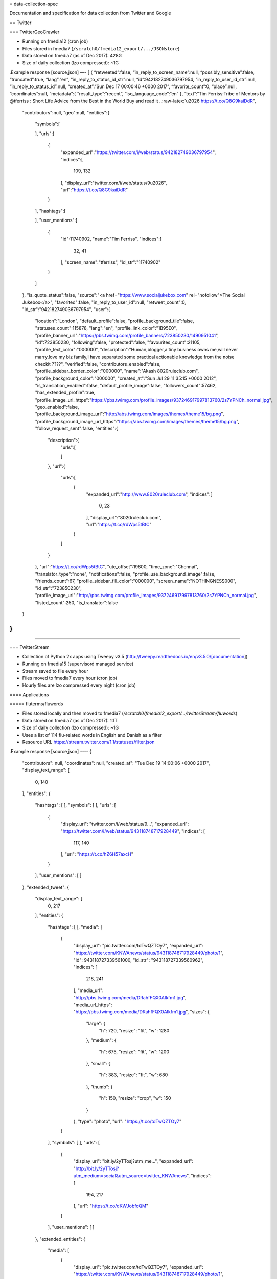 = data-collection-spec

Documentation and specification for data collection from Twitter and
Google

== Twitter

=== TwitterGeoCrawler

-  Running on fmedia12 (cron job)
-  Files stored in fmedia7 (``/scratch0/fmedia12_export/.../JSONstore``)
-  Data stored on fmedia7 (as of Dec 2017): 428G
-  Size of daily collection (lzo compressed): ~1G

.Example response [source,json] —- [ { “retweeted”:false,
“in_reply_to_screen_name”:null, “possibly_sensitive”:false,
“truncated”:true, “lang”:“en”, “in_reply_to_status_id_str”:null,
“id”:942182749036797954, “in_reply_to_user_id_str”:null,
“in_reply_to_status_id”:null, “created_at”:“Sun Dec 17 00:00:46 +0000
2017”, “favorite_count”:0, “place”:null, “coordinates”:null,
“metadata”:{ “result_type”:“recent”, “iso_language_code”:“en” },
“text”:“Tim Ferriss:Tribe of Mentors by @tferriss : Short Life Advice
from the Best in the World Buy and read it
..:raw-latex:`\u2026 https://t.co/Q8G9kaiDdR",
   "contributors":null,
   "geo":null,
   "entities":{
      "symbols":[

      ],
      "urls":[
         {
            "expanded_url":"https://twitter.com/i/web/status/942182749036797954",
            "indices":[
               109,
               132
            ],
            "display_url":"twitter.com/i/web/status/9\u2026",
            "url":"https://t.co/Q8G9kaiDdR"
         }
      ],
      "hashtags":[

      ],
      "user_mentions":[
         {
            "id":11740902,
            "name":"Tim Ferriss",
            "indices":[
               32,
               41
            ],
            "screen_name":"tferriss",
            "id_str":"11740902"
         }
      ]
   },
   "is_quote_status":false,
   "source":"<a href=\"https://www.socialjukebox.com\" rel=\"nofollow\">The Social Jukebox<\/a>",
   "favorited":false,
   "in_reply_to_user_id":null,
   "retweet_count":0,
   "id_str":"942182749036797954",
   "user":{
      "location":"London",
      "default_profile":false,
      "profile_background_tile":false,
      "statuses_count":115878,
      "lang":"en",
      "profile_link_color":"1B95E0",
      "profile_banner_url":"https://pbs.twimg.com/profile_banners/723850230/1490951041",
      "id":723850230,
      "following":false,
      "protected":false,
      "favourites_count":21105,
      "profile_text_color":"000000",
      "description":"Human,blogger,a tiny business owns me,will never marry,love my biz family,I have separated some practical actionable knowledge from the noise checkit ????",
      "verified":false,
      "contributors_enabled":false,
      "profile_sidebar_border_color":"000000",
      "name":"Akash 8020ruleclub.com",
      "profile_background_color":"000000",
      "created_at":"Sun Jul 29 11:35:15 +0000 2012",
      "is_translation_enabled":false,
      "default_profile_image":false,
      "followers_count":57462,
      "has_extended_profile":true,
      "profile_image_url_https":"https://pbs.twimg.com/profile_images/937246917997813760/2s7YPNCh_normal.jpg",
      "geo_enabled":false,
      "profile_background_image_url":"http://abs.twimg.com/images/themes/theme15/bg.png",
      "profile_background_image_url_https":"https://abs.twimg.com/images/themes/theme15/bg.png",
      "follow_request_sent":false,
      "entities":{
         "description":{
            "urls":[

            ]
         },
         "url":{
            "urls":[
               {
                  "expanded_url":"http://www.8020ruleclub.com",
                  "indices":[
                     0,
                     23
                  ],
                  "display_url":"8020ruleclub.com",
                  "url":"https://t.co/rdWps5tBtC"
               }
            ]
         }
      },
      "url":"https://t.co/rdWps5tBtC",
      "utc_offset":19800,
      "time_zone":"Chennai",
      "translator_type":"none",
      "notifications":false,
      "profile_use_background_image":false,
      "friends_count":67,
      "profile_sidebar_fill_color":"000000",
      "screen_name":"NOTHINGNESS000",
      "id_str":"723850230",
      "profile_image_url":"http://pbs.twimg.com/profile_images/937246917997813760/2s7YPNCh_normal.jpg",
      "listed_count":250,
      "is_translator":false
   }
}
]
----

=== TwitterStream

- Collection of Python 2x apps using Tweepy v3.5 (http://tweepy.readthedocs.io/en/v3.5.0/[documentation])
- Running on fmedia15 (supervisord managed service)
- Stream saved to file every hour
- Files moved to fmedia7 every hour (cron job)
- Hourly files are lzo compressed every night (cron job)

==== Applications

===== fluterms/fluwords

- Files stored locally and then moved to fmedia7 (`/scratch0/fmedia12_export/.../twitterStream/fluwords`)
- Data stored on fmedia7 (as of Dec 2017): 1.1T 
- Size of daily collection (lzo compressed): ~1G
- Uses a list of 114 flu-related words in English and Danish as a filter
- Resource URL https://stream.twitter.com/1.1/statuses/filter.json

.Example response
[source,json]
----
{
    "contributors": null,
    "coordinates": null,
    "created_at": "Tue Dec 19 14:00:06 +0000 2017",
    "display_text_range": [
        0,
        140
    ],
    "entities": {
        "hashtags": [
        ],
        "symbols": [
        ],
        "urls": [
            {
                "display_url": "twitter.com/i/web/status/9…",
                "expanded_url": "https://twitter.com/i/web/status/943118748717928449",
                "indices": [
                    117,
                    140
                ],
                "url": "https://t.co/hZ6H57axcH"
            }
        ],
        "user_mentions": [
        ]
    },
    "extended_tweet": {
        "display_text_range": [
            0,
            217
        ],
        "entities": {
            "hashtags": [
            ],
            "media": [
                {
                    "display_url": "pic.twitter.com/tdTwQZTOy7",
                    "expanded_url": "https://twitter.com/KNWAnews/status/943118748717928449/photo/1",
                    "id": 943118727339561000,
                    "id_str": "943118727339560962",
                    "indices": [
                        218,
                        241
                    ],
                    "media_url": "http://pbs.twimg.com/media/DRahfFQX0AIkfm1.jpg",
                    "media_url_https": "https://pbs.twimg.com/media/DRahfFQX0AIkfm1.jpg",
                    "sizes": {
                        "large": {
                            "h": 720,
                            "resize": "fit",
                            "w": 1280
                        },
                        "medium": {
                            "h": 675,
                            "resize": "fit",
                            "w": 1200
                        },
                        "small": {
                            "h": 383,
                            "resize": "fit",
                            "w": 680
                        },
                        "thumb": {
                            "h": 150,
                            "resize": "crop",
                            "w": 150
                        }
                    },
                    "type": "photo",
                    "url": "https://t.co/tdTwQZTOy7"
                }
            ],
            "symbols": [
            ],
            "urls": [
                {
                    "display_url": "bit.ly/2yTTosj?utm_me…",
                    "expanded_url": "http://bit.ly/2yTTosj?utm_medium=social&utm_source=twitter_KNWAnews",
                    "indices": [
                        194,
                        217
                    ],
                    "url": "https://t.co/dKWJobfcQM"
                }
            ],
            "user_mentions": [
            ]
        },
        "extended_entities": {
            "media": [
                {
                    "display_url": "pic.twitter.com/tdTwQZTOy7",
                    "expanded_url": "https://twitter.com/KNWAnews/status/943118748717928449/photo/1",
                    "id": 943118727339561000,
                    "id_str": "943118727339560962",
                    "indices": [
                        218,
                        241
                    ],
                    "media_url": "http://pbs.twimg.com/media/DRahfFQX0AIkfm1.jpg",
                    "media_url_https": "https://pbs.twimg.com/media/DRahfFQX0AIkfm1.jpg",
                    "sizes": {
                        "large": {
                            "h": 720,
                            "resize": "fit",
                            "w": 1280
                        },
                        "medium": {
                            "h": 675,
                            "resize": "fit",
                            "w": 1200
                        },
                        "small": {
                            "h": 383,
                            "resize": "fit",
                            "w": 680
                        },
                        "thumb": {
                            "h": 150,
                            "resize": "crop",
                            "w": 150
                        }
                    },
                    "type": "photo",
                    "url": "https://t.co/tdTwQZTOy7"
                }
            ]
        },
        "full_text": "As lawmakers reach the final week to decide year-end government funding, negotiations on saving the Deferred Action on Childhood Arrivals program are reaching a fever pitch despite long odds.  
https://t.co/dKWJobfcQM https://t.co/tdTwQZTOy7"
    },
    "favorite_count": 0,
    "favorited": false,
    "filter_level": "low",
    "geo": null,
    "id": 943118748717928400,
    "id_str": "943118748717928449",
    "in_reply_to_screen_name": null,
    "in_reply_to_status_id": null,
    "in_reply_to_status_id_str": null,
    "in_reply_to_user_id": null,
    "in_reply_to_user_id_str": null,
    "is_quote_status": false,
    "lang": "en",
    "place": null,
    "possibly_sensitive": false,
    "quote_count": 0,
    "reply_count": 0,
    "retweet_count": 0,
    "retweeted": false,
    "source": "<a href=\"http://www.socialnewsdesk.com" rel="nofollow">SocialNewsDesk</a>",
    "text": "As lawmakers reach the final week to decide year-end government funding, negotiations on saving the Deferred Action… https://t.co/hZ6H57axcH",
    "timestamp_ms": "1513692006650",
    "truncated": true,
    "user": {
        "contributors_enabled": false,
        "created_at": "Mon Jan 25 17:34:33 +0000 2010",
        "default_profile": false,
        "default_profile_image": false,
        "description": "Your source for local news in Northwest Arkansas. Have a story? Email us: news@knwa.com #NWAnews Snapchat:knwanews",
        "favourites_count": 2003,
        "follow_request_sent": null,
        "followers_count": 44843,
        "following": null,
        "friends_count": 1029,
        "geo_enabled": true,
        "id": 108352504,
        "id_str": "108352504",
        "is_translator": false,
        "lang": "en",
        "listed_count": 456,
        "location": "Northwest Arkansas",
        "name": "KNWA News",
        "notifications": null,
        "profile_background_color": "C0DEED",
        "profile_background_image_url": "http://pbs.twimg.com/profile_background_images/378800000159870233/CYnVafLo.jpeg",
        "profile_background_image_url_https": "https://pbs.twimg.com/profile_background_images/378800000159870233/CYnVafLo.jpeg",
        "profile_background_tile": false,
        "profile_banner_url": "https://pbs.twimg.com/profile_banners/108352504/1513380813",
        "profile_image_url": "http://pbs.twimg.com/profile_images/796449946908037121/mM4SNF_w_normal.jpg",
        "profile_image_url_https": "https://pbs.twimg.com/profile_images/796449946908037121/mM4SNF_w_normal.jpg",
        "profile_link_color": "1B95E0",
        "profile_sidebar_border_color": "FFFFFF",
        "profile_sidebar_fill_color": "DDEEF6",
        "profile_text_color": "333333",
        "profile_use_background_image": true,
        "protected": false,
        "screen_name": "KNWAnews",
        "statuses_count": 62404,
        "time_zone": "Mountain Time (US & Canada)",
        "translator_type": "none",
        "url": "http://www.nwahomepage.com",
        "utc_offset": -25200,
        "verified": true
    }
}
----

===== geofilter

- Files stored locally and then moved fmedia7 (`/scratch0/fmedia12_export/.../twitterStream/geofilter`)
- Data stored on fmedia7 (as of Dec 2017): 1.2T 
- Size of daily collection (lzo compressed): ~250M
- Uses a list of location coordinates as a filter `-9.23, 49.84, 2.69, 60.85, 8.075, 54.559, 15.193, 57.7519`
- Resource URL https://stream.twitter.com/1.1/statuses/filter.json

.Example response
++++
<script src="https://gist.github.com/david-guzman/1174cf2904f040c36ea5ecc0cc9eeb1f.js"></script>
++++

===== sample

- Files stored locally and then moved fmedia7 (`/scratch0/fmedia12_export/.../twitterStream/sample`)
- Data stored on fmedia7 (as of Dec 2017): 1.8T 
- Size of daily collection (lzo compressed): ~4G
- Collects a small random sample of all public stata as provided by https://developer.twitter.com/en/docs/tweets/sample-realtime/api-reference/get-statuses-sample[Twitter Streaming API]
- Resource URL https://stream.twitter.com/1.1/statuses/sample.json





`
